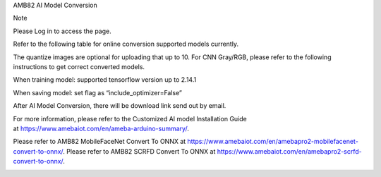 AMB82 AI Model Conversion

Note

Please Log in to access the page.

Refer to the following table for online conversion supported models
currently.

The quantize images are optional for uploading that up to 10. For CNN
Gray/RGB, please refer to the following instructions to get correct
converted models.

When training model: supported tensorflow version up to 2.14.1

When saving model: set flag as “include_optimizer=False”

After AI Model Conversion, there will be download link send out by
email.

For more information, please refer to the Customized AI model
Installation Guide
at https://www.amebaiot.com/en/ameba-arduino-summary/.

Please refer to AMB82 MobileFaceNet Convert To ONNX
at https://www.amebaiot.com/en/amebapro2-mobilefacenet-convert-to-onnx/.
Please refer to AMB82 SCRFD Convert To ONNX
at https://www.amebaiot.com/en/amebapro2-scrfd-convert-to-onnx/.

|image01.png| |image02.png|

.. |image01.png| image:: ../../../_static/_Other_Guides/_Online%20AI%20Model%20Conversion/image01.png
.. |image02.png| image:: ../../../_static/_Other_Guides/_Online%20AI%20Model%20Conversion/image02.png
